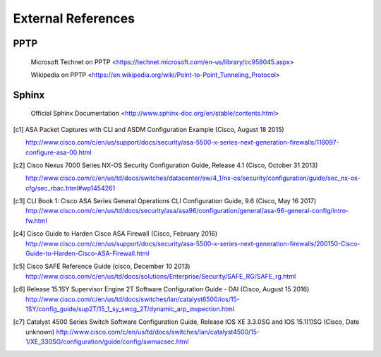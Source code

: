 $$$$$$$$$$$$$$$$$$$
External References
$$$$$$$$$$$$$$$$$$$

.. _ext-ref-pptp:

PPTP
====

 |tn_el_pptp_title| <|tn_el_pptp_url|>

 |wk_el_pptp_title| <|wk_el_pptp_url|>


Sphinx
======
 |sphinx_docs_title|  <|sphinx_docs_url|>


.. |tn_el_pptp_title| replace:: Microsoft Technet on PPTP
.. |tn_el_pptp_url| replace:: https://technet.microsoft.com/en-us/library/cc958045.aspx

.. |wk_el_pptp_title| replace:: Wikipedia on PPTP
.. |wk_el_pptp_url| replace:: https://en.wikipedia.org/wiki/Point-to-Point_Tunneling_Protocol

.. |sphinx_docs_title| replace:: Official Sphinx Documentation
.. |sphinx_docs_url| replace:: http://www.sphinx-doc.org/en/stable/contents.html

.. [c1] ASA Packet Captures with CLI and ASDM Configuration Example
   (Cisco, August 18 2015)

   http://www.cisco.com/c/en/us/support/docs/security/asa-5500-x-series-next-generation-firewalls/118097-configure-asa-00.html

.. [c2] Cisco Nexus 7000 Series NX-OS Security Configuration Guide, Release 4.1
   (Cisco, October 31 2013)

   http://www.cisco.com/c/en/us/td/docs/switches/datacenter/sw/4_1/nx-os/security/configuration/guide/sec_nx-os-cfg/sec_rbac.html#wp1454261

.. [c3] CLI Book 1: Cisco ASA Series General Operations CLI Configuration Guide, 9.6
  (Cisco, May 16 2017)
  http://www.cisco.com/c/en/us/td/docs/security/asa/asa96/configuration/general/asa-96-general-config/intro-fw.html


.. [c4] Cisco Guide to Harden Cisco ASA Firewall
  (Cisco, February 2016)
  http://www.cisco.com/c/en/us/support/docs/security/asa-5500-x-series-next-generation-firewalls/200150-Cisco-Guide-to-Harden-Cisco-ASA-Firewall.html

.. [c5] Cisco SAFE Reference Guide
  (cisco, December 10 2013)
  http://www.cisco.com/c/en/us/td/docs/solutions/Enterprise/Security/SAFE_RG/SAFE_rg.html


.. [c6] Release 15.1SY Supervisor Engine 2T Software Configuration Guide - DAI
   (Cisco, August 15 2016)
   http://www.cisco.com/c/en/us/td/docs/switches/lan/catalyst6500/ios/15-1SY/config_guide/sup2T/15_1_sy_swcg_2T/dynamic_arp_inspection.html


.. [c7] Catalyst 4500 Series Switch Software Configuration Guide, Release IOS XE 3.3.0SG and IOS 15.1(1)SG
  (Cisco, Date unknown)
  http://www.cisco.com/c/en/us/td/docs/switches/lan/catalyst4500/15-1/XE_330SG/configuration/guide/config/swmacsec.html
